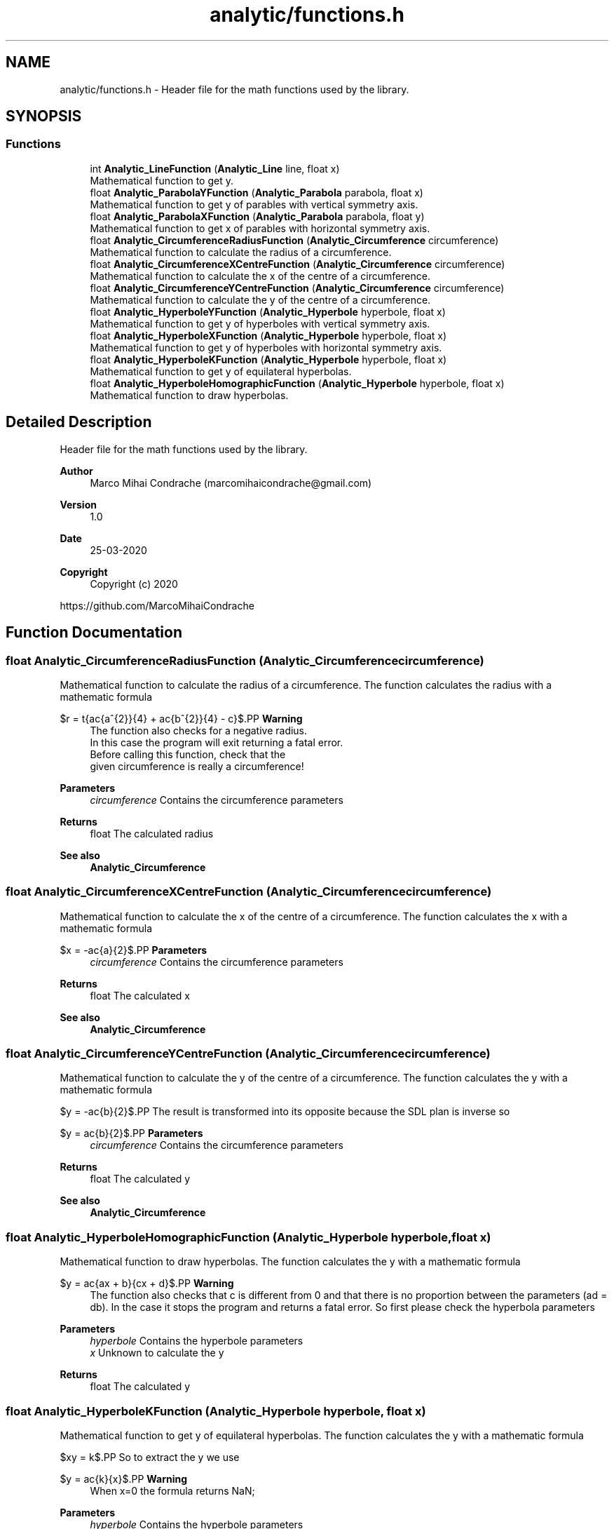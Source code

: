 .TH "analytic/functions.h" 3 "Fri Mar 27 2020" "Version 1.0" "Analytic" \" -*- nroff -*-
.ad l
.nh
.SH NAME
analytic/functions.h \- Header file for the math functions used by the library\&.  

.SH SYNOPSIS
.br
.PP
.SS "Functions"

.in +1c
.ti -1c
.RI "int \fBAnalytic_LineFunction\fP (\fBAnalytic_Line\fP line, float x)"
.br
.RI "Mathematical function to get y\&. "
.ti -1c
.RI "float \fBAnalytic_ParabolaYFunction\fP (\fBAnalytic_Parabola\fP parabola, float x)"
.br
.RI "Mathematical function to get y of parables with vertical symmetry axis\&. "
.ti -1c
.RI "float \fBAnalytic_ParabolaXFunction\fP (\fBAnalytic_Parabola\fP parabola, float y)"
.br
.RI "Mathematical function to get x of parables with horizontal symmetry axis\&. "
.ti -1c
.RI "float \fBAnalytic_CircumferenceRadiusFunction\fP (\fBAnalytic_Circumference\fP circumference)"
.br
.RI "Mathematical function to calculate the radius of a circumference\&. "
.ti -1c
.RI "float \fBAnalytic_CircumferenceXCentreFunction\fP (\fBAnalytic_Circumference\fP circumference)"
.br
.RI "Mathematical function to calculate the x of the centre of a circumference\&. "
.ti -1c
.RI "float \fBAnalytic_CircumferenceYCentreFunction\fP (\fBAnalytic_Circumference\fP circumference)"
.br
.RI "Mathematical function to calculate the y of the centre of a circumference\&. "
.ti -1c
.RI "float \fBAnalytic_HyperboleYFunction\fP (\fBAnalytic_Hyperbole\fP hyperbole, float x)"
.br
.RI "Mathematical function to get y of hyperboles with vertical symmetry axis\&. "
.ti -1c
.RI "float \fBAnalytic_HyperboleXFunction\fP (\fBAnalytic_Hyperbole\fP hyperbole, float x)"
.br
.RI "Mathematical function to get y of hyperboles with horizontal symmetry axis\&. "
.ti -1c
.RI "float \fBAnalytic_HyperboleKFunction\fP (\fBAnalytic_Hyperbole\fP hyperbole, float x)"
.br
.RI "Mathematical function to get y of equilateral hyperbolas\&. "
.ti -1c
.RI "float \fBAnalytic_HyperboleHomographicFunction\fP (\fBAnalytic_Hyperbole\fP hyperbole, float x)"
.br
.RI "Mathematical function to draw hyperbolas\&. "
.in -1c
.SH "Detailed Description"
.PP 
Header file for the math functions used by the library\&. 


.PP
\fBAuthor\fP
.RS 4
Marco Mihai Condrache (marcomihaicondrache@gmail.com) 
.RE
.PP
\fBVersion\fP
.RS 4
1\&.0 
.RE
.PP
\fBDate\fP
.RS 4
25-03-2020
.RE
.PP
\fBCopyright\fP
.RS 4
Copyright (c) 2020
.RE
.PP
https://github.com/MarcoMihaiCondrache 
.SH "Function Documentation"
.PP 
.SS "float Analytic_CircumferenceRadiusFunction (\fBAnalytic_Circumference\fP circumference)"

.PP
Mathematical function to calculate the radius of a circumference\&. The function calculates the radius with a mathematic formula
.PP
$r = \sqrt{\frac{a^{2}}{4} + \frac{b^{2}}{4} - c}$.PP
\fBWarning\fP
.RS 4
The function also checks for a negative radius\&. 
.br
In this case the program will exit returning a fatal error\&. 
.br
Before calling this function, check that the 
.br
given circumference is really a circumference!
.RE
.PP
\fBParameters\fP
.RS 4
\fIcircumference\fP Contains the circumference parameters 
.RE
.PP
\fBReturns\fP
.RS 4
float The calculated radius
.RE
.PP
\fBSee also\fP
.RS 4
\fBAnalytic_Circumference\fP 
.RE
.PP

.SS "float Analytic_CircumferenceXCentreFunction (\fBAnalytic_Circumference\fP circumference)"

.PP
Mathematical function to calculate the x of the centre of a circumference\&. The function calculates the x with a mathematic formula
.PP
$x = -\frac{a}{2}$.PP
\fBParameters\fP
.RS 4
\fIcircumference\fP Contains the circumference parameters 
.RE
.PP
\fBReturns\fP
.RS 4
float The calculated x
.RE
.PP
\fBSee also\fP
.RS 4
\fBAnalytic_Circumference\fP 
.RE
.PP

.SS "float Analytic_CircumferenceYCentreFunction (\fBAnalytic_Circumference\fP circumference)"

.PP
Mathematical function to calculate the y of the centre of a circumference\&. The function calculates the y with a mathematic formula
.PP
$y = -\frac{b}{2}$.PP
The result is transformed into its opposite because the SDL plan is inverse so
.PP
$y = \frac{b}{2}$.PP
\fBParameters\fP
.RS 4
\fIcircumference\fP Contains the circumference parameters 
.RE
.PP
\fBReturns\fP
.RS 4
float The calculated y
.RE
.PP
\fBSee also\fP
.RS 4
\fBAnalytic_Circumference\fP 
.RE
.PP

.SS "float Analytic_HyperboleHomographicFunction (\fBAnalytic_Hyperbole\fP hyperbole, float x)"

.PP
Mathematical function to draw hyperbolas\&. The function calculates the y with a mathematic formula
.PP
$y = \frac{ax + b}{cx + d}$.PP
\fBWarning\fP
.RS 4
The function also checks that c is different from 0 and that there is no proportion between the parameters (ad = db)\&. In the case it stops the program and returns a fatal error\&. So first please check the hyperbola parameters
.RE
.PP
\fBParameters\fP
.RS 4
\fIhyperbole\fP Contains the hyperbole parameters 
.br
\fIx\fP Unknown to calculate the y 
.RE
.PP
\fBReturns\fP
.RS 4
float The calculated y 
.RE
.PP

.SS "float Analytic_HyperboleKFunction (\fBAnalytic_Hyperbole\fP hyperbole, float x)"

.PP
Mathematical function to get y of equilateral hyperbolas\&. The function calculates the y with a mathematic formula
.PP
$xy = k$.PP
So to extract the y we use
.PP
$y = \frac{k}{x}$.PP
\fBWarning\fP
.RS 4
When x=0 the formula returns NaN;
.RE
.PP
\fBParameters\fP
.RS 4
\fIhyperbole\fP Contains the hyperbole parameters 
.br
\fIx\fP Unknown to calculate the y 
.RE
.PP
\fBReturns\fP
.RS 4
float The calculated y 
.RE
.PP

.SS "float Analytic_HyperboleXFunction (\fBAnalytic_Hyperbole\fP hyperbole, float x)"

.PP
Mathematical function to get y of hyperboles with horizontal symmetry axis\&. The function calculates the y with a mathematic formula
.PP
$y = \pm \sqrt{b^{2} + \frac{a^{2}}{b^{2}}x^{2}}$.PP
The function calculates the second y and the first is drawn by exploiting the symmetry property of the hyperbole for more precise coordinates
.PP
$y = - \sqrt{b^{2} + \frac{a^{2}}{b^{2}}x^{2}}$.PP
\fBWarning\fP
.RS 4
The function also checks that the hyperbole parameters 
.br
are larger and different from zero in order to avoid errors 
.br
during mathematical calculations\&. If this were the case, 
.br
the function would block the program and return a fatal error
.RE
.PP
\fBParameters\fP
.RS 4
\fIhyperbole\fP Contains the hyperbole parameters 
.br
\fIx\fP Unknown to calculate the y 
.RE
.PP
\fBReturns\fP
.RS 4
float The calculated y
.RE
.PP
\fBSee also\fP
.RS 4
\fBAnalytic_Hyperbole\fP 
.PP
\fBAnalytic_HyperboleType\fP 
.RE
.PP

.SS "float Analytic_HyperboleYFunction (\fBAnalytic_Hyperbole\fP hyperbole, float x)"

.PP
Mathematical function to get y of hyperboles with vertical symmetry axis\&. The function calculates the y with a mathematic formula
.PP
$y = \pm \sqrt{-b^{2} + \frac{a^{2}}{b^{2}}x^{2}}$.PP
The function calculates the second y and the first 
.br
is drawn by exploiting the symmetry property of the 
.br
hyperbole for more precise coordinates
.br
 $y = - \sqrt{-b^{2} + \frac{a^{2}}{b^{2}}x^{2}}$
.PP
\fBWarning\fP
.RS 4
The function also checks that the hyperbole parameters 
.br
are larger and different from zero in order to avoid errors 
.br
during mathematical calculations\&. If this were the case, 
.br
the function would block the program and return a fatal error
.RE
.PP
\fBParameters\fP
.RS 4
\fIhyperbole\fP Contains the hyperbole parameters 
.br
\fIx\fP Unknown to calculate the y 
.RE
.PP
\fBReturns\fP
.RS 4
float The calculated y
.RE
.PP
\fBSee also\fP
.RS 4
\fBAnalytic_Hyperbole\fP 
.PP
Analytic_Analytic_HyperboleType 
.RE
.PP

.SS "int Analytic_LineFunction (\fBAnalytic_Line\fP line, float x)"

.PP
Mathematical function to get y\&. The function calculates the y with a mathematic formula
.PP
$y = mx + q$.PP
\fBParameters\fP
.RS 4
\fIline\fP Contains the line parameters 
.br
\fIx\fP Unknown to calculate the y 
.RE
.PP
\fBReturns\fP
.RS 4
int The calculated y 
.RE
.PP

.SS "float Analytic_ParabolaXFunction (\fBAnalytic_Parabola\fP parabola, float y)"

.PP
Mathematical function to get x of parables with horizontal symmetry axis\&. The function calculates the x with a mathematic formula
.PP
$x = ay^2 + by + c$.PP
But the sdl plane is inverse so the used formula is
.PP
$x = - (ay^2 + by - c)$.PP
\fBParameters\fP
.RS 4
\fIparabola\fP Contains the parabola parameters 
.br
\fIy\fP Unknown to calculate the x 
.RE
.PP
\fBReturns\fP
.RS 4
float The calculated x
.RE
.PP
\fBSee also\fP
.RS 4
\fBAnalytic_Parabola\fP 
.PP
\fBAnalytic_ParabolaType\fP 
.RE
.PP

.SS "float Analytic_ParabolaYFunction (\fBAnalytic_Parabola\fP parabola, float x)"

.PP
Mathematical function to get y of parables with vertical symmetry axis\&. The function calculates the y with a mathematic formula
.PP
$y = ax^2 + bx + c$.PP
All the parameters are transformed into their opposites because the sdl plane is inverse
.br
so the used formula is
.PP
$y = - ax^2 - bx - c$.PP
\fBParameters\fP
.RS 4
\fIparabola\fP Contains the parabola parameters 
.br
\fIx\fP Unknown to calculate the y 
.RE
.PP
\fBReturns\fP
.RS 4
float The calculated y
.RE
.PP
\fBSee also\fP
.RS 4
\fBAnalytic_Parabola\fP 
.PP
\fBAnalytic_ParabolaType\fP 
.RE
.PP

.SH "Author"
.PP 
Generated automatically by Doxygen for Analytic from the source code\&.
